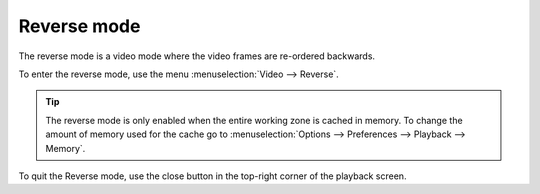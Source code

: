 
Reverse mode
============
The reverse mode is a video mode where the video frames are re-ordered backwards.

To enter the reverse mode, use the menu :menuselection:`Video --> Reverse`.

.. tip:: The reverse mode is only enabled when the entire working zone is cached in memory. 
    To change the amount of memory used for the cache go to :menuselection:`Options --> Preferences --> Playback --> Memory`.

To quit the Reverse mode, use the close button in the top-right corner of the playback screen.